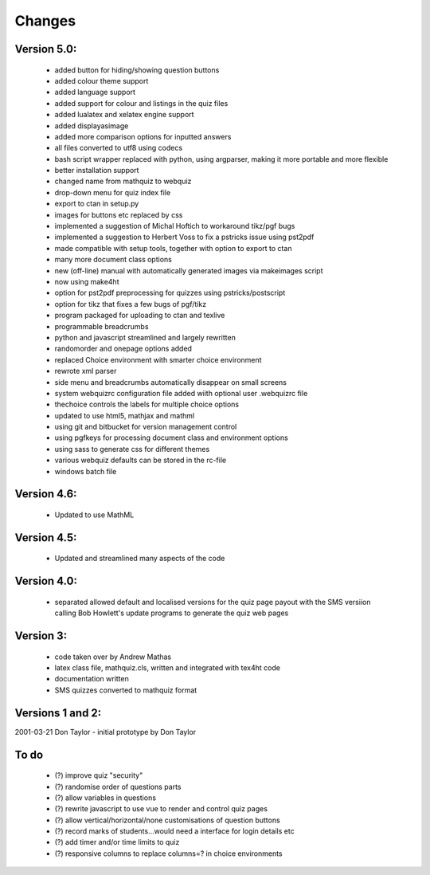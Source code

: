 =======
Changes
=======

Version 5.0:
------------
    - added button for hiding/showing question buttons
    - added colour theme support
    - added language support
    - added support for colour and listings in the quiz files
    - added lualatex and xelatex engine support
    - added displayasimage
    - added more comparison options for inputted answers
    - all files converted to utf8  using codecs
    - bash script wrapper replaced with python, using argparser, making it more portable and more flexible
    - better installation support
    - changed name from mathquiz to webquiz
    - drop-down menu for quiz index file
    - export to ctan in setup.py
    - images for buttons etc replaced by css
    - implemented a suggestion of Michal Hoftich to workaround tikz/pgf bugs
    - implemented a suggestion to Herbert Voss to fix a pstricks issue using pst2pdf
    - made compatible with setup tools, together with option to export to ctan
    - many more document class options
    - new (off-line) manual with automatically generated images via makeimages script
    - now using make4ht
    - option for pst2pdf preprocessing for quizzes using pstricks/postscript
    - option for tikz that fixes a few bugs of pgf/tikz
    - program packaged for uploading to ctan and texlive
    - programmable breadcrumbs
    - python and javascript streamlined and largely rewritten
    - randomorder and onepage options added
    - replaced Choice environment with smarter choice environment
    - rewrote xml parser
    - side menu and breadcrumbs automatically disappear on small screens
    - system webquizrc configuration file added wiith optional user .webquizrc file
    - thechoice controls the labels for multiple choice options
    - updated to use html5, mathjax and mathml
    - using git and bitbucket for version management control
    - using pgfkeys for processing document class and environment options
    - using sass to generate css for different themes
    - various webquiz defaults can be stored in the rc-file
    - windows batch file

Version 4.6:
------------
    - Updated to use MathML

Version 4.5:
------------
    - Updated and streamlined many aspects of the code

Version 4.0:
------------
    - separated allowed default and localised versions for the quiz page payout
      with the SMS versiion calling Bob Howlett's update programs to generate
      the quiz web pages

Version 3:
----------
    - code taken over by Andrew Mathas
    - latex class file, mathquiz.cls, written and integrated with tex4ht code
    - documentation written
    - SMS quizzes converted to mathquiz format

Versions 1 and 2:
-----------------
2001-03-21  Don Taylor -  initial prototype by Don Taylor


To do
------
    - (?) improve quiz "security"
    - (?) randomise order of questions parts
    - (?) allow variables in questions
    - (?) rewrite javascript to use vue to render and control quiz pages
    - (?) allow vertical/horizontal/none customisations of question buttons
    - (?) record marks of students...would need a interface for login details etc
    - (?) add timer and/or time limits to quiz
    - (?) responsive columns to replace columns=? in choice environments

